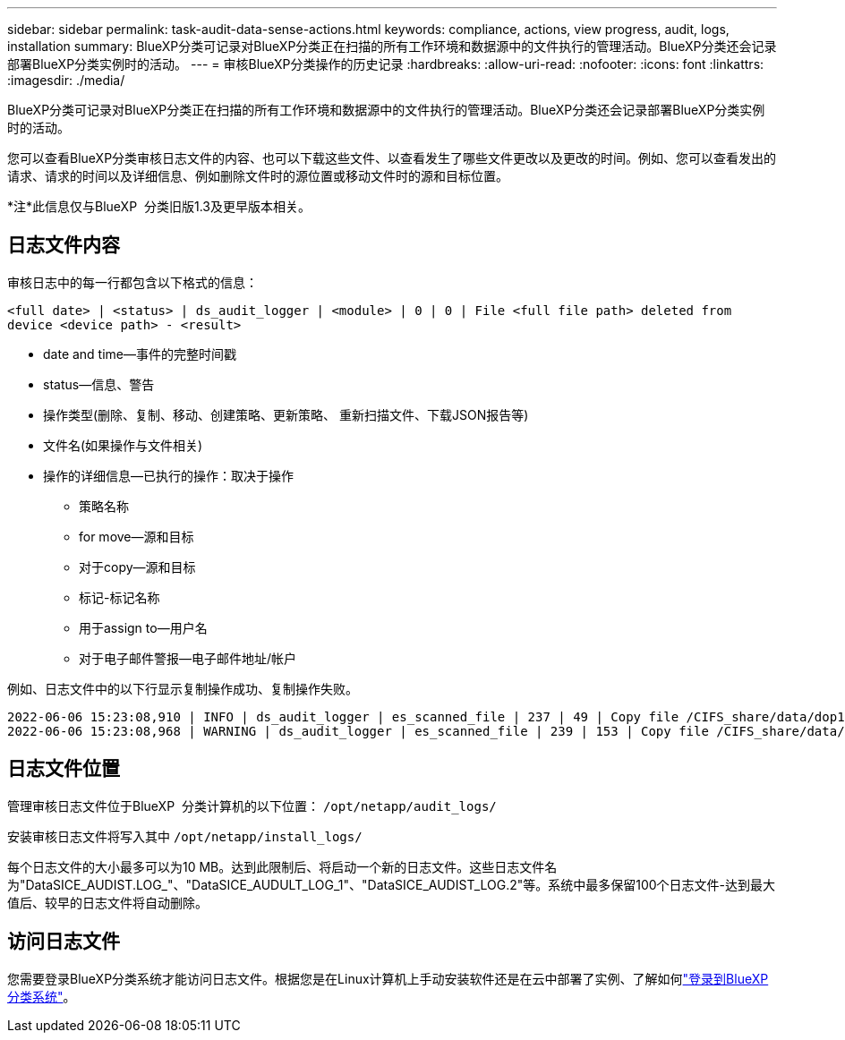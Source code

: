 ---
sidebar: sidebar 
permalink: task-audit-data-sense-actions.html 
keywords: compliance, actions, view progress, audit, logs, installation 
summary: BlueXP分类可记录对BlueXP分类正在扫描的所有工作环境和数据源中的文件执行的管理活动。BlueXP分类还会记录部署BlueXP分类实例时的活动。 
---
= 审核BlueXP分类操作的历史记录
:hardbreaks:
:allow-uri-read: 
:nofooter: 
:icons: font
:linkattrs: 
:imagesdir: ./media/


[role="lead"]
BlueXP分类可记录对BlueXP分类正在扫描的所有工作环境和数据源中的文件执行的管理活动。BlueXP分类还会记录部署BlueXP分类实例时的活动。

您可以查看BlueXP分类审核日志文件的内容、也可以下载这些文件、以查看发生了哪些文件更改以及更改的时间。例如、您可以查看发出的请求、请求的时间以及详细信息、例如删除文件时的源位置或移动文件时的源和目标位置。

[]
====
*注*此信息仅与BlueXP  分类旧版1.3及更早版本相关。

====


== 日志文件内容

审核日志中的每一行都包含以下格式的信息：

`<full date> | <status> | ds_audit_logger | <module> | 0 | 0 | File <full file path> deleted from device <device path> - <result>`

* date and time—事件的完整时间戳
* status—信息、警告
* 操作类型(删除、复制、移动、创建策略、更新策略、 重新扫描文件、下载JSON报告等)
* 文件名(如果操作与文件相关)
* 操作的详细信息—已执行的操作：取决于操作
+
** 策略名称
** for move—源和目标
** 对于copy—源和目标
** 标记-标记名称
** 用于assign to—用户名
** 对于电子邮件警报—电子邮件地址/帐户




例如、日志文件中的以下行显示复制操作成功、复制操作失败。

....
2022-06-06 15:23:08,910 | INFO | ds_audit_logger | es_scanned_file | 237 | 49 | Copy file /CIFS_share/data/dop1/random_positives.tsv from device 10.31.133.183 (type: SMB_SHARE) to device 10.31.130.133:/export_reports (NFS_SHARE) - SUCCESS
2022-06-06 15:23:08,968 | WARNING | ds_audit_logger | es_scanned_file | 239 | 153 | Copy file /CIFS_share/data/compliance-netapp.tar.gz from device 10.31.133.183 (type: SMB_SHARE) to device 10.31.130.133:/export_reports (NFS_SHARE) - FAILURE
....


== 日志文件位置

管理审核日志文件位于BlueXP  分类计算机的以下位置： `/opt/netapp/audit_logs/`

安装审核日志文件将写入其中 `/opt/netapp/install_logs/`

每个日志文件的大小最多可以为10 MB。达到此限制后、将启动一个新的日志文件。这些日志文件名为"DataSICE_AUDIST.LOG_"、"DataSICE_AUDULT_LOG_1"、"DataSICE_AUDIST_LOG.2"等。系统中最多保留100个日志文件-达到最大值后、较早的日志文件将自动删除。



== 访问日志文件

您需要登录BlueXP分类系统才能访问日志文件。根据您是在Linux计算机上手动安装软件还是在云中部署了实例、了解如何link:reference-log-in-to-instance.html["登录到BlueXP分类系统"]。

